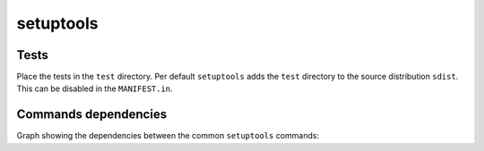..


**********
setuptools
**********

Tests
=====

Place the tests in the ``test`` directory. Per default ``setuptools`` adds the
``test`` directory to the source distribution ``sdist``. This can be disabled
in the ``MANIFEST.in``.


Commands dependencies
=====================

Graph showing the dependencies between the common ``setuptools`` commands:

.. graphviz:: setuptools.dot


.. EOF
